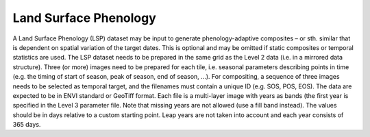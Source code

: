 Land Surface Phenology
======================

A Land Surface Phenology (LSP) dataset may be input to generate phenology-adaptive composites – 
or sth. similar that is dependent on spatial variation of the target dates. 
This is optional and may be omitted if static composites or temporal statistics are used. 
The LSP dataset needs to be prepared in the same grid as the Level 2 data (i.e. in a mirrored data structure). 
Three (or more) images need to be prepared for each tile, i.e. 
seasonal parameters describing points in time (e.g. the timing of start of season, peak of season, end of season, ...). 
For compositing, a sequence of three images needs to be selected as temporal target, 
and the filenames must contain a unique ID (e.g. SOS, POS, EOS). 
The data are expected to be in ENVI standard or GeoTiff format. 
Each file is a multi-layer image with years as bands (the first year is specified in the Level 3 parameter file. 
Note that missing years are not allowed (use a fill band instead). 
The values should be in days relative to a custom starting point. 
Leap years are not taken into account and each year consists of 365 days.

